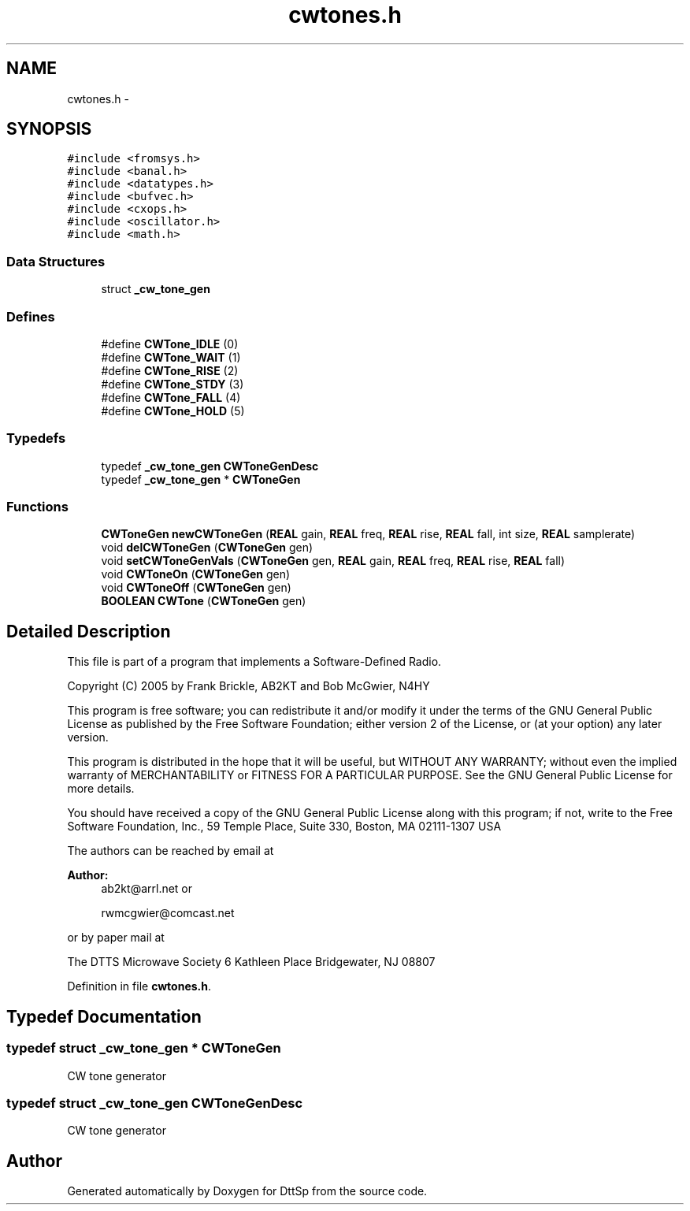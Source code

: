 .TH "cwtones.h" 3 "5 Apr 2007" "Version 93" "DttSp" \" -*- nroff -*-
.ad l
.nh
.SH NAME
cwtones.h \- 
.SH SYNOPSIS
.br
.PP
\fC#include <fromsys.h>\fP
.br
\fC#include <banal.h>\fP
.br
\fC#include <datatypes.h>\fP
.br
\fC#include <bufvec.h>\fP
.br
\fC#include <cxops.h>\fP
.br
\fC#include <oscillator.h>\fP
.br
\fC#include <math.h>\fP
.br

.SS "Data Structures"

.in +1c
.ti -1c
.RI "struct \fB_cw_tone_gen\fP"
.br
.in -1c
.SS "Defines"

.in +1c
.ti -1c
.RI "#define \fBCWTone_IDLE\fP   (0)"
.br
.ti -1c
.RI "#define \fBCWTone_WAIT\fP   (1)"
.br
.ti -1c
.RI "#define \fBCWTone_RISE\fP   (2)"
.br
.ti -1c
.RI "#define \fBCWTone_STDY\fP   (3)"
.br
.ti -1c
.RI "#define \fBCWTone_FALL\fP   (4)"
.br
.ti -1c
.RI "#define \fBCWTone_HOLD\fP   (5)"
.br
.in -1c
.SS "Typedefs"

.in +1c
.ti -1c
.RI "typedef \fB_cw_tone_gen\fP \fBCWToneGenDesc\fP"
.br
.ti -1c
.RI "typedef \fB_cw_tone_gen\fP * \fBCWToneGen\fP"
.br
.in -1c
.SS "Functions"

.in +1c
.ti -1c
.RI "\fBCWToneGen\fP \fBnewCWToneGen\fP (\fBREAL\fP gain, \fBREAL\fP freq, \fBREAL\fP rise, \fBREAL\fP fall, int size, \fBREAL\fP samplerate)"
.br
.ti -1c
.RI "void \fBdelCWToneGen\fP (\fBCWToneGen\fP gen)"
.br
.ti -1c
.RI "void \fBsetCWToneGenVals\fP (\fBCWToneGen\fP gen, \fBREAL\fP gain, \fBREAL\fP freq, \fBREAL\fP rise, \fBREAL\fP fall)"
.br
.ti -1c
.RI "void \fBCWToneOn\fP (\fBCWToneGen\fP gen)"
.br
.ti -1c
.RI "void \fBCWToneOff\fP (\fBCWToneGen\fP gen)"
.br
.ti -1c
.RI "\fBBOOLEAN\fP \fBCWTone\fP (\fBCWToneGen\fP gen)"
.br
.in -1c
.SH "Detailed Description"
.PP 
This file is part of a program that implements a Software-Defined Radio.
.PP
Copyright (C) 2005 by Frank Brickle, AB2KT and Bob McGwier, N4HY
.PP
This program is free software; you can redistribute it and/or modify it under the terms of the GNU General Public License as published by the Free Software Foundation; either version 2 of the License, or (at your option) any later version.
.PP
This program is distributed in the hope that it will be useful, but WITHOUT ANY WARRANTY; without even the implied warranty of MERCHANTABILITY or FITNESS FOR A PARTICULAR PURPOSE. See the GNU General Public License for more details.
.PP
You should have received a copy of the GNU General Public License along with this program; if not, write to the Free Software Foundation, Inc., 59 Temple Place, Suite 330, Boston, MA 02111-1307 USA
.PP
The authors can be reached by email at
.PP
\fBAuthor:\fP
.RS 4
ab2kt@arrl.net or 
.PP
rwmcgwier@comcast.net
.RE
.PP
or by paper mail at
.PP
The DTTS Microwave Society 6 Kathleen Place Bridgewater, NJ 08807 
.PP
Definition in file \fBcwtones.h\fP.
.SH "Typedef Documentation"
.PP 
.SS "typedef struct \fB_cw_tone_gen\fP * \fBCWToneGen\fP"
.PP
CW tone generator 
.SS "typedef struct \fB_cw_tone_gen\fP  \fBCWToneGenDesc\fP"
.PP
CW tone generator 
.SH "Author"
.PP 
Generated automatically by Doxygen for DttSp from the source code.
